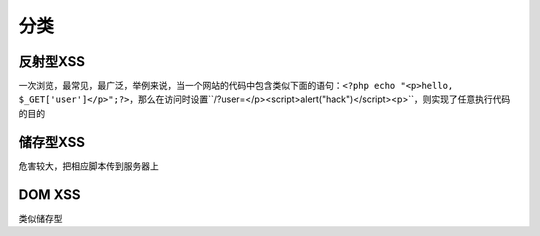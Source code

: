 分类
================================

反射型XSS
--------------------------------

一次浏览，最常见，最广泛，举例来说，当一个网站的代码中包含类似下面的语句：``<?php echo "<p>hello, $_GET['user']</p>";?>``，那么在访问时设置``/?user=</p><script>alert("hack")</script><p>``，则实现了任意执行代码的目的


储存型XSS
--------------------------------
危害较大，把相应脚本传到服务器上


DOM XSS
--------------------------------
类似储存型